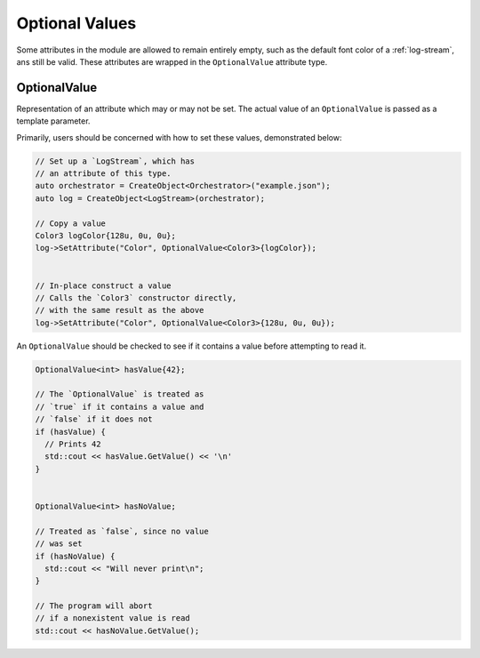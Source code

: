 Optional Values
===============
Some attributes in the module are allowed to remain entirely empty,
such as the default font color of a :ref:`log-stream`, ans still be valid.
These attributes are wrapped in the ``OptionalValue`` attribute type.

.. _optional-value:

OptionalValue
-------------
Representation of an attribute which may or may not be set.
The actual value of an ``OptionalValue`` is passed as a template
parameter.

Primarily, users should be concerned with how to set these values,
demonstrated below:

.. code-block:: C++

  // Set up a `LogStream`, which has
  // an attribute of this type.
  auto orchestrator = CreateObject<Orchestrator>("example.json");
  auto log = CreateObject<LogStream>(orchestrator);

  // Copy a value
  Color3 logColor{128u, 0u, 0u};
  log->SetAttribute("Color", OptionalValue<Color3>{logColor});


  // In-place construct a value
  // Calls the `Color3` constructor directly,
  // with the same result as the above
  log->SetAttribute("Color", OptionalValue<Color3>{128u, 0u, 0u});



An ``OptionalValue`` should be checked to see if it contains
a value before attempting to read it.

.. code-block:: C++

  OptionalValue<int> hasValue{42};

  // The `OptionalValue` is treated as
  // `true` if it contains a value and
  // `false` if it does not
  if (hasValue) {
    // Prints 42
    std::cout << hasValue.GetValue() << '\n'
  }


  OptionalValue<int> hasNoValue;

  // Treated as `false`, since no value
  // was set
  if (hasNoValue) {
    std::cout << "Will never print\n";
  }

  // The program will abort
  // if a nonexistent value is read
  std::cout << hasNoValue.GetValue();

